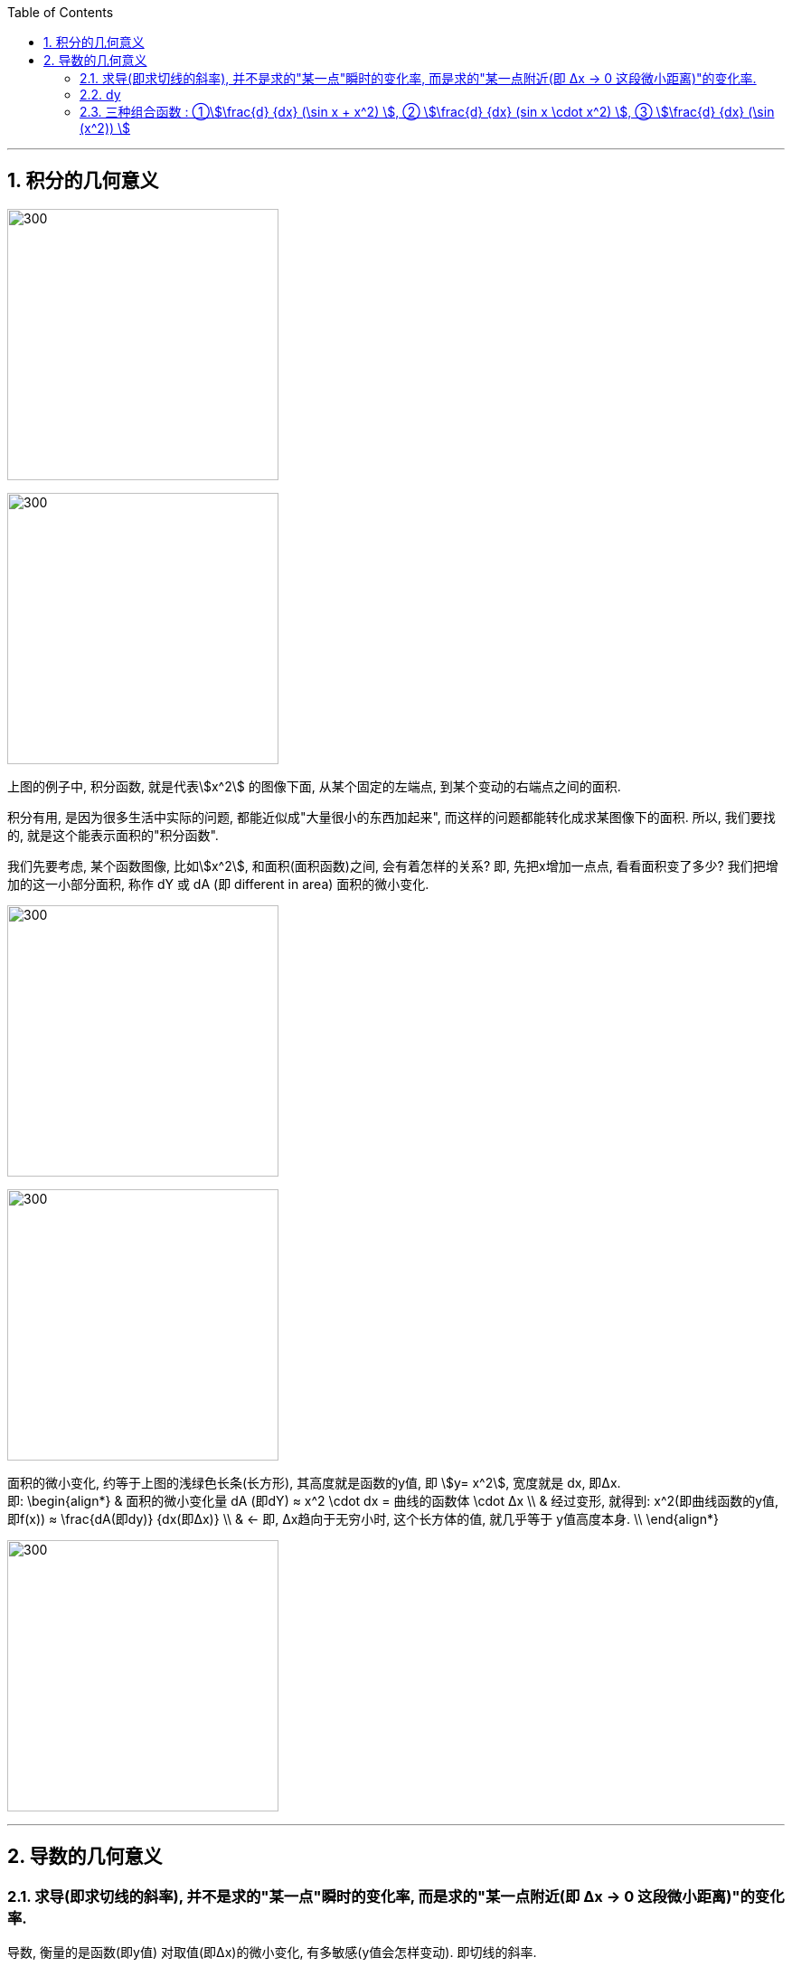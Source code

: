 
:toc: left
:toclevels: 3
:sectnums:

---



== 积分的几何意义

image:img/212.png[300,300]

image:img/213.png[300,300]

上图的例子中, 积分函数, 就是代表stem:[x^2] 的图像下面, 从某个固定的左端点, 到某个变动的右端点之间的面积.

积分有用, 是因为很多生活中实际的问题, 都能近似成"大量很小的东西加起来", 而这样的问题都能转化成求某图像下的面积. 所以, 我们要找的, 就是这个能表示面积的"积分函数".

我们先要考虑, 某个函数图像, 比如stem:[x^2], 和面积(面积函数)之间, 会有着怎样的关系? 即, 先把x增加一点点, 看看面积变了多少? 我们把增加的这一小部分面积, 称作 dY 或 dA (即 different in area) 面积的微小变化.

image:img/214.png[300,300]

image:img/215.png[300,300]

面积的微小变化, 约等于上图的浅绿色长条(长方形), 其高度就是函数的y值, 即 stem:[y= x^2], 宽度就是 dx, 即Δx.  +
即:
\begin{align*}
& 面积的微小变化量 dA (即dY) ≈ x^2 \cdot dx = 曲线的函数体 \cdot Δx \\
& 经过变形, 就得到: x^2(即曲线函数的y值, 即f(x)) ≈ \frac{dA(即dy)} {dx(即Δx)}  \\
& ← 即, Δx趋向于无穷小时, 这个长方体的值, 就几乎等于 y值高度本身. \\
\end{align*}

image:img/216.png[300,300]

---

== 导数的几何意义

=== 求导(即求切线的斜率), 并不是求的"某一点"瞬时的变化率, 而是求的"某一点附近(即 Δx -> 0 这段微小距离)"的变化率.

导数, 衡量的是函数(即y值) 对取值(即Δx)的微小变化, 有多敏感(y值会怎样变动). 即切线的斜率.

**当运动完全被凝固在某一个时间点, 变成切片时, 飞矢不动, 是不存在什么"瞬时变化率"的. 也不存在该点的切线公式, 因为此时的 dx完全=0, 而切线公式 dy/dx, 分母dx是不能为0的!  所以, 真正的导数(切线的斜率), 依然要求一个极其微小的 Δx 存在. 只不过这个 Δx, 是个不断趋近于0的极小值而已, 即 该Δx的极限值是0, 但它永远到不了0. **

即, **这个dt(=Δx) 永远都是一个有限小的量, 非0, 但永远在接近于0. 所以dt不是一个有着确定数值的值, 它是一个变量! dt is not "infinitely small". **

即: 导数 stem:[\frac{dy} {dx}] 并不是 dx为某个具体指时的 dy 和 dx 的比值, 而是dx这段微小距离无限趋近于0时, 这个比值的极限.

image:img/217.png[300,300]

当两点越来越靠近时, (即 Δx → 0) 时, 过这两点的直线的斜率, 也就越来越变成在某一x点时的 该点切线的斜率. 这就是"导数".  +
所以, 求导(即求切线的斜率), 并不是求的"某一点"瞬时的变化率, 而是求的"某一点附近(即 Δx -> 0 这段微小距离)"的变化率.

image:img/219.gif[300,300]

*在微积分的传统中, 其实你只需写一个 d, 就表示了你相求 当dx -> 0 时, 会发生些什么.* You're gonna see what happens at approaches 0. 如: 指数函数 stem:[x^n] 的导数是:  stem:[\frac{d(x^n)} {dx} = n x^{n-1}]

比如, 我们对 函数 s(t) 求导, 就写作 stem:[\frac{ds} {dt}]

image:img/220.png[300,300]

*但记住: 我们求的导数,本质上并不是一个分数, 而是求当 Δx 的变化量越来越小时, 这个分数(比值)的极限. 这就是"导数"和"传统切线"的精确区别了.*

---

=== dy

image:img/221.png[300,300]

根据上图也可以知道, 当 dx->0 时, 那个小正方形 stem:[(dx)^2] 就更加是一个微小到可以忽略的变化量. 比如, 当 dx 取0.01时, dx的平方就是0.0001了, 可以被忽略不计了.

所以上图的 大正方形的面积增加量 stem:[df = 2(x \cdot dx)], 于是, 就有 stem:[\frac{df} {dx} = 2x], 这也正是大正方形的面积公式函数 stem:[y = x^2] 的导数.

即: *对于 stem:[y = x^2] 这个函数, 其 stem:[y'= 2x]. 也就是說, x值每增加1个单位, y值就会增加2x个单位.*

比如:

- 假设这个大正方形的边长是3, 即 x=3, 从这里出发, 其边长x每增加1个单位, 面积y值就会增加2x, 即6个单位(2*3=6)
- 假设边长 x=5, 从这里出发, 边长x每增加1个单位, 面积y值就增加2x, 即2*5=6个单位.

image:img/222.png[300,300]

---

=== 三种组合函数 : ①stem:[\frac{d} {dx} (\sin x + x^2) ], ② stem:[\frac{d} {dx}  (sin x \cdot x^2) ], ③ stem:[\frac{d} {dx} (\sin (x^2)) ]

有三种"组合函数"的基本方法, 就是:

1. 函数相加: stem:[\frac{d} {dx} (\sin x + x^2) ]

2. 函数相乘:  stem:[\frac{d} {dx}  (sin x \cdot x^2) ]

3. 函数嵌套(即复合函数): stem:[\frac{d} {dx} (\sin (x^2)) ]








